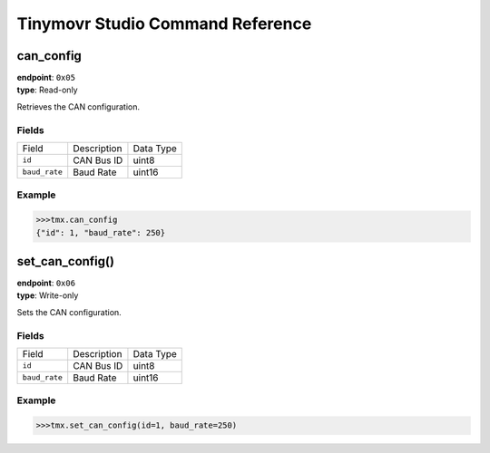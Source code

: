 

Tinymovr Studio Command Reference
#################################


can_config
**********

| **endpoint**: ``0x05``
| **type**: Read-only

Retrieves the CAN configuration.

Fields
------

=============  ===========  =========
Field          Description  Data Type
-------------  -----------  ---------
``id``         CAN Bus ID   uint8
``baud_rate``  Baud Rate    uint16
=============  ===========  =========

Example
-------

.. code-block:: python

    >>>tmx.can_config
    {"id": 1, "baud_rate": 250}


set_can_config()
****************

| **endpoint**: ``0x06``
| **type**: Write-only

Sets the CAN configuration.

Fields
------

=============  ===========  =========
Field          Description  Data Type
-------------  -----------  ---------
``id``         CAN Bus ID   uint8
``baud_rate``  Baud Rate    uint16
=============  ===========  =========

Example
-------

.. code-block:: python

    >>>tmx.set_can_config(id=1, baud_rate=250)